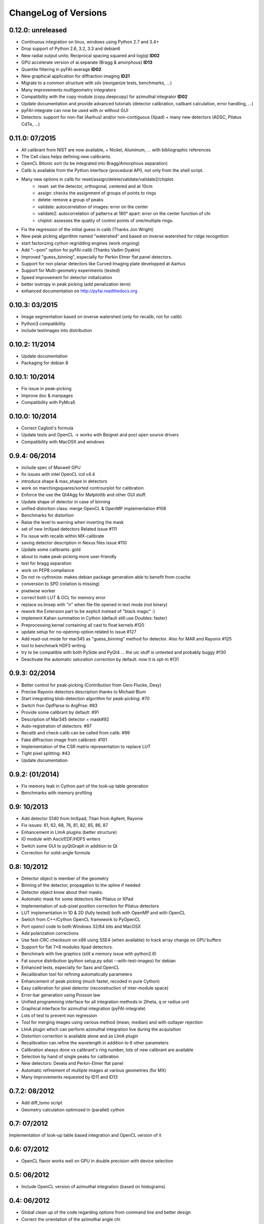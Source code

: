 ChangeLog of Versions
=====================

0.12.0: unreleased
------------------
* Continuous integration on linux, windows using Python 2.7 and 3.4+
* Drop support of Python 2.6, 3.2, 3.3 and debian6
* New radial output units: Reciprocal spacing squared and log(q) **ID02**
* GPU accelerate version of ai.separate (Bragg & amorphous) **ID13**
* Quantile filtering in pyFAI-average **ID02**
* New graphical application for diffraction imaging **ID21**
* Migrate to a common structure with *silx* (reorganize tests, benchmarks, ...)
* Many improvements multigeometry integrators
* Compatibility with the copy module (copy.deepcopy) for azimuthal integrator **ID02**
* Update documentation and provide advanced tutorials (detector calibration, calibant calculation, error handling, ...)
* pyFAI-integrate can now be used with or without GUI
* Detectors: support for non-flat (Aarhus) and/or non-contiguous (Xpad) + many new detectors (ADSC, Pilatus CdTe, ...)



0.11.0: 07/2015
---------------
* All calibrant from NIST are now available, + Nickel, Aluminum, ... with bibliographic references
* The Cell class helps defining new calibrants.
* OpenCL Bitonic sort (to be integrated into Bragg/Amorphous separation)
* Calib is available from the Python interface (procedural API), not only from the shell script.
* Many new options in calib for reset/assign/delete/validate/validate2/chiplot.
    - reset: set the detector, orthogonal, centered and at 10cm
    - assign: checks the assignment of groups of points to rings
    - delete: remove a group of peaks
    - validate: autocorrelation of images: error on the center
    - validate2:  autocorrelation of patterns at 180° apart: error on the center function of chi
    - chiplot: assesses the quality of control points of one/multiple rings.
* Fix the regression of the initial guess in calib (Thanks Jon Wright)
* New peak picking algorithm named "watershed" and based on inverse watershed for ridge recognition
* start factorizing cython regridding engines (work ongoing)
* Add "--poni" option for pyFAI-calib (Thanks Vadim Dyakin)
* Improved "guess_binning", especially for Perkin Elmer flat panel detectors.
* Support for non planar detectors like Curved Imaging plate developped at Aarhus
* Support for Multi-geometry experiments (tested)
* Speed improvement for detector initialization
* better isotropy in peak picking (add penalization term)
* enhanced documentation on http://pyfai.readthedocs.org

0.10.3: 03/2015
---------------
* Image segmentation based on inverse watershed (only for recalib, not for calib)
* Python3 compatibility
* include testimages  into distribution


0.10.2: 11/2014
---------------
* Update documentation
* Packaging for debian 8

0.10.1: 10/2014
---------------
* Fix issue in peak-picking
* Improve doc & manpages
* Compatibility with PyMca5

0.10.0: 10/2014
---------------
* Correct Caglioti's formula
* Update tests and OpenCL -> works with Beignet and pocl open source drivers
* Compatibility with MacOSX and windows

0.9.4:  06/2014
---------------
* include spec of Maxwell GPU
* fix issues with intel OpenCL icd v4.4
* introduce shape & max_shape in detectors
* work on marchingsquares/sorted controurplot for calibration
* Enforce the use the Qt4Agg for Matplotlib and other GUI stuff.
* Update shape of detector in case of binning
* unified distortion class: merge OpenCL & OpenMP implementation #108
* Benchmarks for distortion
* Raise the level to warning when inverting the mask
* set of new ImXpad detectors Related issue #111
* Fix issue with recalib within MX-calibrate
* saving detector description in Nexus files issue #110
* Update some calibrants: gold
* about to make peak-picking more user-friendly
* test for bragg separation
* work on PEP8 compliance
* Do not re-cythonize: makes debian package generation able to benefit from ccache
* conversion to SPD (rotation is missing)
* pixelwise worker
* correct both LUT & OCL for memory error
* replace os.linsep with "\n" when file file opened in text mode (not binary)
* rework the Extension part to be explicit instead of "black magic" :)
* implement Kahan summation in Cython (default still use Doubles: faster)
* Preprocessing kernel containing all cast to float kernels  #120
* update setup for no-openmp option related to issue #127
* Add read-out mode for mar345 as "guess_binning" method for detector. Also for MAR and Rayonix #125
* tool to benchmark HDF5 writing
* try to be compatible with both PySide and PyQt4 ... the uic stuff is untested and probably buggy #130
* Deactivate the automatic saturation correction by default. now it is opt-in #131

0.9.3:  02/2014
---------------
* Better control for peak-picking (Contribution from Gero Flucke, Desy)
* Precise Rayonix detectors description thanks to Michael Blum
* Start integrating blob-detection algorithm for peak-picking: #70
* Switch fron OptParse to ArgPrse: #83
* Provide some calibrant by default: #91
* Description of Mar345 detector + mask#92
* Auto-registration of detectors: #97
* Recalib and check-calib can be called from calib: #99
* Fake diffraction image from calibrant: #101
* Implementation of the CSR matrix representation to replace LUT
* Tight pixel splitting: #43
* Update documentation

0.9.2: (01/2014)
----------------
* Fix memory leak in Cython part of the look-up table generation
* Benchmarks with memory profiling

0.9: 10/2013
------------
* Add detector S140 from ImXpad, Titan from Agilent, Rayonix
* Fix issues: 61, 62, 68, 76, 81, 82, 85, 86, 87
* Enhancement in LImA plugins (better structure)
* IO module with Ascii/EDF/HDF5 writers
* Switch some GUI to pyQtGraph in addition to Qt
* Correction for solid-angle formula

0.8: 10/2012
------------
* Detector object is member of the geometry
* Binning of the detector, propagation to the spline if needed
* Detector object know about their masks.
* Automatic mask for some detectors like Pilatus or XPad
* Implementation of sub-pixel position correction for Pilatus detectors
* LUT implementation in 1D & 2D (fully tested) both with OpenMP and with OpenCL
* Switch from C++/Cython OpenCL framework to PyOpenCL
* Port opencl code to both Windows 32/64 bits and MacOSX
* Add polarization corrections
* Use fast-CRC checksum on x86 using SSE4 (when available) to track array change on GPU buffers
* Support for flat 7*8 modules Xpad detectors.
* Benchmark with live graphics (still a memory issue with python2.6)
* Fat source distribution (python setup.py sdist --with-test-images) for debian
* Enhanced tests, especially for Saxs and OpenCL
* Recalibration tool for refining automatically parameters
* Enhancement of peak picking (much faster, recoded in pure Cython)
* Easy calibration for pixel detector (reconstruction of inter-module space)
* Error-bar generation using Poisson law
* Unified programming interface for all integration methods in 2theta, q or radius unit
* Graphical interface for azimuthal integration (pyFAI-integrate)
* Lots of test to prevent non regression
* Tool for merging images using various method (mean, median) and with outlayer rejection
* LImA plugin which can perform azimuthal integration live during the acquisition
* Distortion correction is available alone and as LImA plugin
* Recalibration can refine the wavelength in addition to 6 other parameters
* Calibration always done vs calibrant's ring number, lots of new calibrant are available
* Selection by hand of single peaks for calibration
* New detectors: Dexela and Perkin-Elmer flat panel
* Automatic refinement of multiple images at various geometries (for MX)
* Many improvements requested by ID11 and ID13

0.7.2: 08/2012
--------------
* Add diff_tomo script
* Geometry calculation optimized in (parallel) cython

0.7: 07/2012
------------
Implementation of look-up table based integration and OpenCL version of it

0.6: 07/2012
------------
* OpenCL flavor works well on GPU in double precision with device selection

0.5: 06/2012
------------
* Include OpenCL version of azimuthal integration (based on histograms)

0.4: 06/2012
------------
* Global clean up of the code regarding options from command line and better design
* Correct the orientation of the azimuthal angle chi
* Rename scripts in pyFAI-calib, pyFAI-saxs and pyFAI-waxs

0.3: 11/2011
------------
* Azimuthal integration splits pixels like fit2d

0.2: 07/2011
------------
* Azimuthal integration using cython histogramming is working

0.1: 05/2011
------------
 * Geometry is OK
